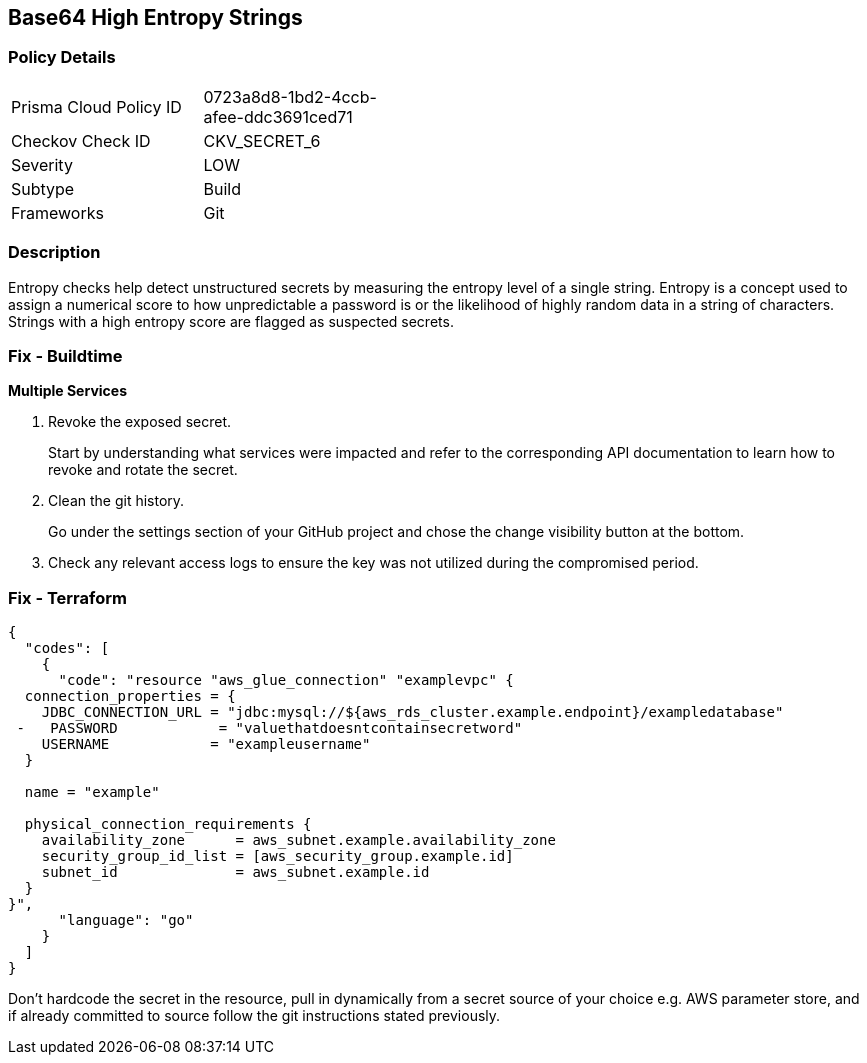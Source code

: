 == Base64 High Entropy Strings


=== Policy Details 

[width=45%]
[cols="1,1"]
|=== 
|Prisma Cloud Policy ID 
| 0723a8d8-1bd2-4ccb-afee-ddc3691ced71

|Checkov Check ID 
|CKV_SECRET_6

|Severity
|LOW

|Subtype
|Build

|Frameworks
|Git

|=== 



=== Description 


Entropy checks help detect unstructured secrets by measuring the entropy level of a single string.
Entropy is a concept used to assign a numerical score to how unpredictable a password is or the likelihood of highly random data in a string of characters.
Strings with a high entropy score are flagged as suspected secrets.

=== Fix - Buildtime


*Multiple Services* 



.  Revoke the exposed secret.
+
Start by understanding what services were impacted and refer to the corresponding API documentation to learn how to revoke and rotate the secret.

.  Clean the git history.
+
Go under the settings section of your GitHub project and chose the change visibility button at the bottom.

.  Check any relevant access logs to ensure the key was not utilized during the compromised period.

=== Fix - Terraform


[source,go]
----
{
  "codes": [
    {
      "code": "resource "aws_glue_connection" "examplevpc" {
  connection_properties = {
    JDBC_CONNECTION_URL = "jdbc:mysql://${aws_rds_cluster.example.endpoint}/exampledatabase"
 -   PASSWORD            = "valuethatdoesntcontainsecretword"
    USERNAME            = "exampleusername"
  }

  name = "example"

  physical_connection_requirements {
    availability_zone      = aws_subnet.example.availability_zone
    security_group_id_list = [aws_security_group.example.id]
    subnet_id              = aws_subnet.example.id
  }
}",
      "language": "go"
    }
  ]
}
----
Don't hardcode the secret in the resource, pull in dynamically from a secret source of your choice e.g.
AWS parameter store, and if already committed to source follow the git instructions stated previously.
